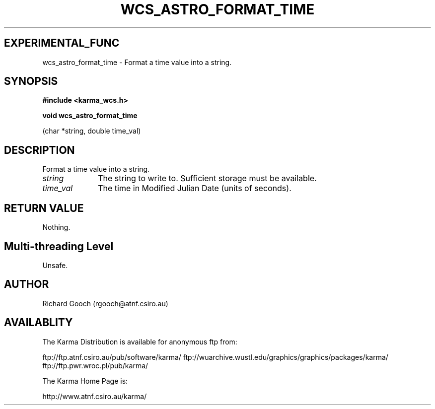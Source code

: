 .TH WCS_ASTRO_FORMAT_TIME 3 "13 Nov 2005" "Karma Distribution"
.SH EXPERIMENTAL_FUNC
wcs_astro_format_time \- Format a time value into a string.
.SH SYNOPSIS
.B #include <karma_wcs.h>
.sp
.B void wcs_astro_format_time
.sp
(char *string, double time_val)
.SH DESCRIPTION
Format a time value into a string.
.IP \fIstring\fP 1i
The string to write to. Sufficient storage must be available.
.IP \fItime_val\fP 1i
The time in Modified Julian Date (units of seconds).
.SH RETURN VALUE
Nothing.
.SH Multi-threading Level
Unsafe.
.SH AUTHOR
Richard Gooch (rgooch@atnf.csiro.au)
.SH AVAILABLITY
The Karma Distribution is available for anonymous ftp from:

ftp://ftp.atnf.csiro.au/pub/software/karma/
ftp://wuarchive.wustl.edu/graphics/graphics/packages/karma/
ftp://ftp.pwr.wroc.pl/pub/karma/

The Karma Home Page is:

http://www.atnf.csiro.au/karma/
